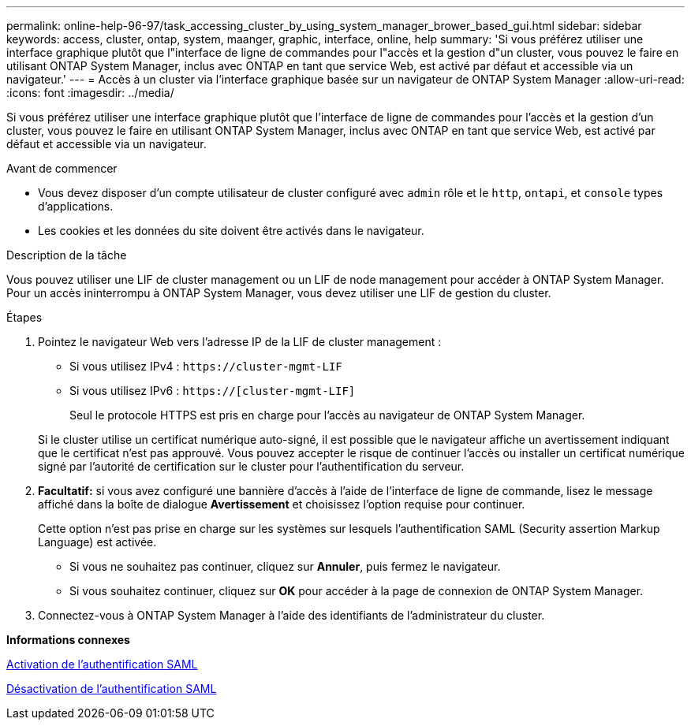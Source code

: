 ---
permalink: online-help-96-97/task_accessing_cluster_by_using_system_manager_brower_based_gui.html 
sidebar: sidebar 
keywords: access, cluster, ontap, system, maanger, graphic, interface, online, help 
summary: 'Si vous préférez utiliser une interface graphique plutôt que l"interface de ligne de commandes pour l"accès et la gestion d"un cluster, vous pouvez le faire en utilisant ONTAP System Manager, inclus avec ONTAP en tant que service Web, est activé par défaut et accessible via un navigateur.' 
---
= Accès à un cluster via l'interface graphique basée sur un navigateur de ONTAP System Manager
:allow-uri-read: 
:icons: font
:imagesdir: ../media/


[role="lead"]
Si vous préférez utiliser une interface graphique plutôt que l'interface de ligne de commandes pour l'accès et la gestion d'un cluster, vous pouvez le faire en utilisant ONTAP System Manager, inclus avec ONTAP en tant que service Web, est activé par défaut et accessible via un navigateur.

.Avant de commencer
* Vous devez disposer d'un compte utilisateur de cluster configuré avec `admin` rôle et le `http`, `ontapi`, et `console` types d'applications.
* Les cookies et les données du site doivent être activés dans le navigateur.


.Description de la tâche
Vous pouvez utiliser une LIF de cluster management ou un LIF de node management pour accéder à ONTAP System Manager. Pour un accès ininterrompu à ONTAP System Manager, vous devez utiliser une LIF de gestion du cluster.

.Étapes
. Pointez le navigateur Web vers l'adresse IP de la LIF de cluster management :
+
** Si vous utilisez IPv4 : `+https://cluster-mgmt-LIF+`
** Si vous utilisez IPv6 : `https://[cluster-mgmt-LIF]`
+
Seul le protocole HTTPS est pris en charge pour l'accès au navigateur de ONTAP System Manager.



+
Si le cluster utilise un certificat numérique auto-signé, il est possible que le navigateur affiche un avertissement indiquant que le certificat n'est pas approuvé. Vous pouvez accepter le risque de continuer l'accès ou installer un certificat numérique signé par l'autorité de certification sur le cluster pour l'authentification du serveur.

. *Facultatif:* si vous avez configuré une bannière d'accès à l'aide de l'interface de ligne de commande, lisez le message affiché dans la boîte de dialogue *Avertissement* et choisissez l'option requise pour continuer.
+
Cette option n'est pas prise en charge sur les systèmes sur lesquels l'authentification SAML (Security assertion Markup Language) est activée.

+
** Si vous ne souhaitez pas continuer, cliquez sur *Annuler*, puis fermez le navigateur.
** Si vous souhaitez continuer, cliquez sur *OK* pour accéder à la page de connexion de ONTAP System Manager.


. Connectez-vous à ONTAP System Manager à l'aide des identifiants de l'administrateur du cluster.


*Informations connexes*

xref:task_enabling_saml_authentication.adoc[Activation de l'authentification SAML]

xref:task_disabling_saml_authentication.adoc[Désactivation de l'authentification SAML]
